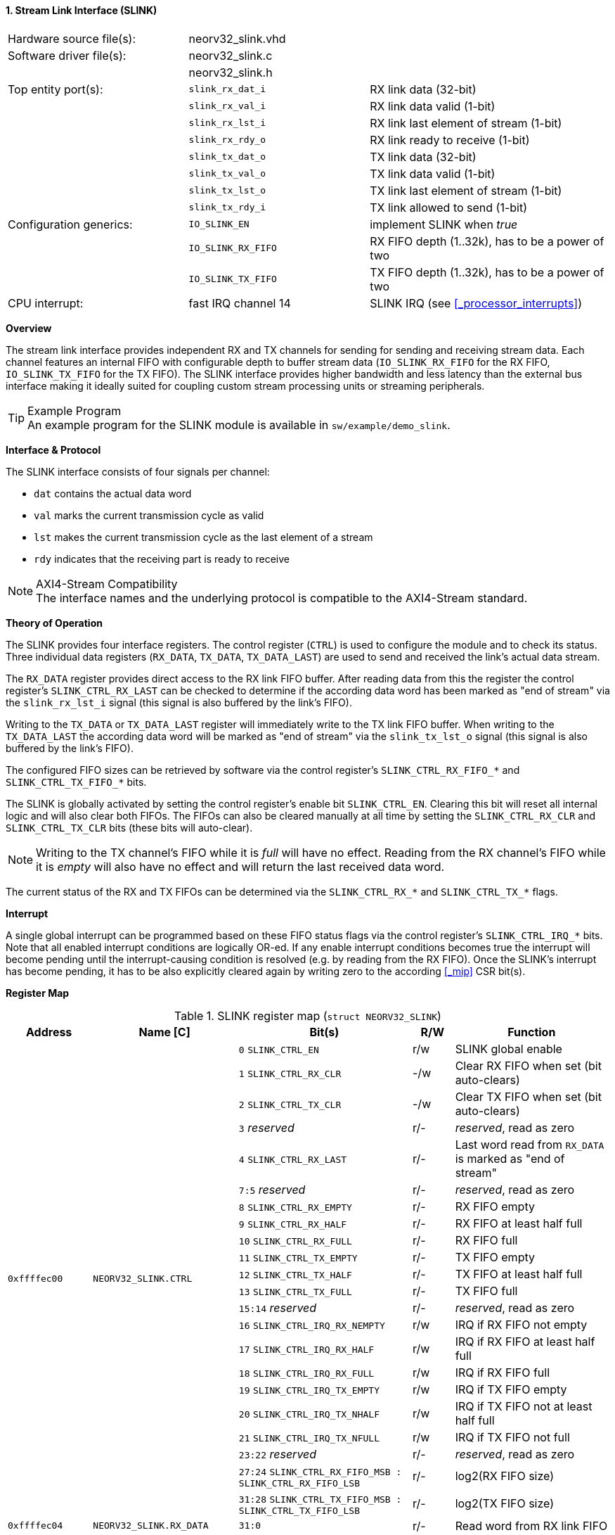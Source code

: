 <<<
:sectnums:
==== Stream Link Interface (SLINK)

[cols="<3,<3,<4"]
[frame="topbot",grid="none"]
|=======================
| Hardware source file(s): | neorv32_slink.vhd   |
| Software driver file(s): | neorv32_slink.c     |
|                          | neorv32_slink.h     |
| Top entity port(s):      | `slink_rx_dat_i`    | RX link data (32-bit)
|                          | `slink_rx_val_i`    | RX link data valid (1-bit)
|                          | `slink_rx_lst_i`    | RX link last element of stream (1-bit)
|                          | `slink_rx_rdy_o`    | RX link ready to receive (1-bit)
|                          | `slink_tx_dat_o`    | TX link data (32-bit)
|                          | `slink_tx_val_o`    | TX link data valid (1-bit)
|                          | `slink_tx_lst_o`    | TX link last element of stream (1-bit)
|                          | `slink_tx_rdy_i`    | TX link allowed to send (1-bit)
| Configuration generics:  | `IO_SLINK_EN`       | implement SLINK when _true_
|                          | `IO_SLINK_RX_FIFO`  | RX FIFO depth (1..32k), has to be a power of two
|                          | `IO_SLINK_TX_FIFO`  | TX FIFO depth (1..32k), has to be a power of two
| CPU interrupt:           | fast IRQ channel 14 | SLINK IRQ (see <<_processor_interrupts>>)
|=======================


**Overview**

The stream link interface provides independent RX and TX channels for sending for sending and receiving
stream data. Each channel features an internal FIFO with configurable depth to buffer stream data
(`IO_SLINK_RX_FIFO` for the RX FIFO, `IO_SLINK_TX_FIFO` for the TX FIFO). The SLINK interface provides higher
bandwidth and less latency than the external bus interface making it ideally suited for coupling custom
stream processing units or streaming peripherals.

.Example Program
[TIP]
An example program for the SLINK module is available in `sw/example/demo_slink`.


**Interface & Protocol**

The SLINK interface consists of four signals per channel:

* `dat` contains the actual data word
* `val` marks the current transmission cycle as valid
* `lst` makes the current transmission cycle as the last element of a stream
* `rdy` indicates that the receiving part is ready to receive

.AXI4-Stream Compatibility
[NOTE]
The interface names and the underlying protocol is compatible to the AXI4-Stream standard.


**Theory of Operation**

The SLINK provides four interface registers. The control register (`CTRL`) is used to configure
the module and to check its status. Three individual data registers (`RX_DATA`, `TX_DATA`, `TX_DATA_LAST`)
are used to send and received the link's actual data stream.

The `RX_DATA` register provides direct access to the RX link FIFO buffer. After reading data from this the register
the control register's `SLINK_CTRL_RX_LAST` can be checked to determine if the according data word has been marked
as "end of stream" via the `slink_rx_lst_i` signal (this signal is also buffered by the link's FIFO).

Writing to the `TX_DATA` or `TX_DATA_LAST` register will immediately write to the TX link FIFO buffer.
When writing to the `TX_DATA_LAST` the according data word will be marked as "end of stream" via the
`slink_tx_lst_o` signal (this signal is also buffered by the link's FIFO).

The configured FIFO sizes can be retrieved by software via the control register's `SLINK_CTRL_RX_FIFO_*` and
`SLINK_CTRL_TX_FIFO_*` bits.

The SLINK is globally activated by setting the control register's enable bit `SLINK_CTRL_EN`. Clearing this bit will
reset all internal logic and will also clear both FIFOs. The FIFOs can also be cleared manually at all time by
setting the `SLINK_CTRL_RX_CLR` and `SLINK_CTRL_TX_CLR` bits (these bits will auto-clear).

[NOTE]
Writing to the TX channel's FIFO while it is _full_ will have no effect. Reading from the RX channel's FIFO while it
is _empty_ will also have no effect and will return the last received data word.

The current status of the RX and TX FIFOs can be determined via the `SLINK_CTRL_RX_*` and `SLINK_CTRL_TX_*` flags.


**Interrupt**

A single global interrupt can be programmed based on these FIFO status flags via the control register's `SLINK_CTRL_IRQ_*`
bits. Note that all enabled interrupt conditions are logically OR-ed. If any enable interrupt conditions becomes true the
interrupt will become pending until the interrupt-causing condition is resolved (e.g. by reading from the RX FIFO).
Once the SLINK's interrupt has become pending, it has to be also explicitly cleared again by writing zero to the according
<<_mip>> CSR bit(s).


**Register Map**

.SLINK register map (`struct NEORV32_SLINK`)
[cols="<2,<2,<4,^1,<4"]
[options="header",grid="all"]
|=======================
| Address | Name [C] | Bit(s) | R/W | Function
.22+<| `0xffffec00` .22+<| `NEORV32_SLINK.CTRL` <| `0`    `SLINK_CTRL_EN`                                    ^| r/w <| SLINK global enable
                                                <| `1`    `SLINK_CTRL_RX_CLR`                                ^| -/w <| Clear RX FIFO when set (bit auto-clears)
                                                <| `2`    `SLINK_CTRL_TX_CLR`                                ^| -/w <| Clear TX FIFO when set (bit auto-clears)
                                                <| `3`    _reserved_                                         ^| r/- <| _reserved_, read as zero
                                                <| `4`    `SLINK_CTRL_RX_LAST`                               ^| r/- <| Last word read from `RX_DATA` is marked as "end of stream"
                                                <| `7:5`  _reserved_                                         ^| r/- <| _reserved_, read as zero
                                                <| `8`    `SLINK_CTRL_RX_EMPTY`                              ^| r/- <| RX FIFO empty
                                                <| `9`    `SLINK_CTRL_RX_HALF`                               ^| r/- <| RX FIFO at least half full
                                                <| `10`   `SLINK_CTRL_RX_FULL`                               ^| r/- <| RX FIFO full
                                                <| `11`   `SLINK_CTRL_TX_EMPTY`                              ^| r/- <| TX FIFO empty
                                                <| `12`   `SLINK_CTRL_TX_HALF`                               ^| r/- <| TX FIFO at least half full
                                                <| `13`   `SLINK_CTRL_TX_FULL`                               ^| r/- <| TX FIFO full
                                                <| `15:14` _reserved_                                        ^| r/- <| _reserved_, read as zero
                                                <| `16`   `SLINK_CTRL_IRQ_RX_NEMPTY`                         ^| r/w <| IRQ if RX FIFO not empty
                                                <| `17`   `SLINK_CTRL_IRQ_RX_HALF`                           ^| r/w <| IRQ if RX FIFO at least half full
                                                <| `18`   `SLINK_CTRL_IRQ_RX_FULL`                           ^| r/w <| IRQ if RX FIFO full
                                                <| `19`   `SLINK_CTRL_IRQ_TX_EMPTY`                          ^| r/w <| IRQ if TX FIFO empty
                                                <| `20`   `SLINK_CTRL_IRQ_TX_NHALF`                          ^| r/w <| IRQ if TX FIFO not at least half full
                                                <| `21`   `SLINK_CTRL_IRQ_TX_NFULL`                          ^| r/w <| IRQ if TX FIFO not full
                                                <| `23:22` _reserved_                                        ^| r/- <| _reserved_, read as zero
                                                <| `27:24` `SLINK_CTRL_RX_FIFO_MSB : SLINK_CTRL_RX_FIFO_LSB` ^| r/- <| log2(RX FIFO size)
                                                <| `31:28` `SLINK_CTRL_TX_FIFO_MSB : SLINK_CTRL_TX_FIFO_LSB` ^| r/- <| log2(TX FIFO size)
| `0xffffec04` | `NEORV32_SLINK.RX_DATA`      | `31:0` | r/- | Read word from RX link FIFO
| `0xffffec08` | `NEORV32_SLINK.TX_DATA`      | `31:0` | -/w | Write word to TX link FIFO
| `0xffffec0c` | `NEORV32_SLINK.TX_DATA_LAST` | `31:0` | -/w | Write word to TX link FIFO and also set "end-of-stream" delimiter
|=======================
